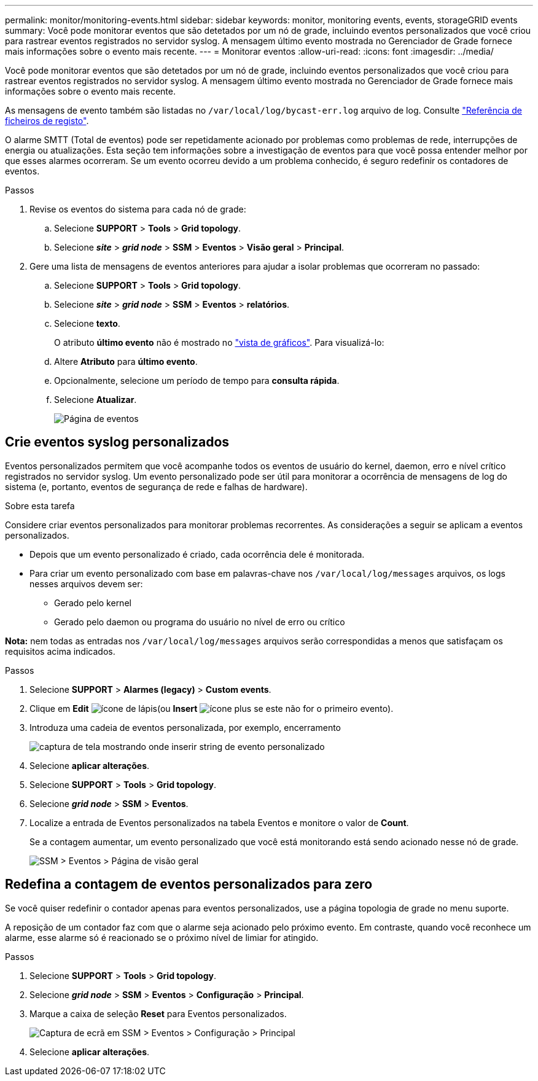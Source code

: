 ---
permalink: monitor/monitoring-events.html 
sidebar: sidebar 
keywords: monitor, monitoring events, events, storageGRID events 
summary: Você pode monitorar eventos que são detetados por um nó de grade, incluindo eventos personalizados que você criou para rastrear eventos registrados no servidor syslog. A mensagem último evento mostrada no Gerenciador de Grade fornece mais informações sobre o evento mais recente. 
---
= Monitorar eventos
:allow-uri-read: 
:icons: font
:imagesdir: ../media/


[role="lead"]
Você pode monitorar eventos que são detetados por um nó de grade, incluindo eventos personalizados que você criou para rastrear eventos registrados no servidor syslog. A mensagem último evento mostrada no Gerenciador de Grade fornece mais informações sobre o evento mais recente.

As mensagens de evento também são listadas no `/var/local/log/bycast-err.log` arquivo de log. Consulte link:logs-files-reference.html["Referência de ficheiros de registo"].

O alarme SMTT (Total de eventos) pode ser repetidamente acionado por problemas como problemas de rede, interrupções de energia ou atualizações. Esta seção tem informações sobre a investigação de eventos para que você possa entender melhor por que esses alarmes ocorreram. Se um evento ocorreu devido a um problema conhecido, é seguro redefinir os contadores de eventos.

.Passos
. Revise os eventos do sistema para cada nó de grade:
+
.. Selecione *SUPPORT* > *Tools* > *Grid topology*.
.. Selecione *_site_* > *_grid node_* > *SSM* > *Eventos* > *Visão geral* > *Principal*.


. Gere uma lista de mensagens de eventos anteriores para ajudar a isolar problemas que ocorreram no passado:
+
.. Selecione *SUPPORT* > *Tools* > *Grid topology*.
.. Selecione *_site_* > *_grid node_* > *SSM* > *Eventos* > *relatórios*.
.. Selecione *texto*.
+
O atributo *último evento* não é mostrado no link:using-charts-and-reports.html["vista de gráficos"]. Para visualizá-lo:

.. Altere *Atributo* para *último evento*.
.. Opcionalmente, selecione um período de tempo para *consulta rápida*.
.. Selecione *Atualizar*.
+
image::../media/events_report.gif[Página de eventos]







== Crie eventos syslog personalizados

Eventos personalizados permitem que você acompanhe todos os eventos de usuário do kernel, daemon, erro e nível crítico registrados no servidor syslog. Um evento personalizado pode ser útil para monitorar a ocorrência de mensagens de log do sistema (e, portanto, eventos de segurança de rede e falhas de hardware).

.Sobre esta tarefa
Considere criar eventos personalizados para monitorar problemas recorrentes. As considerações a seguir se aplicam a eventos personalizados.

* Depois que um evento personalizado é criado, cada ocorrência dele é monitorada.
* Para criar um evento personalizado com base em palavras-chave nos `/var/local/log/messages` arquivos, os logs nesses arquivos devem ser:
+
** Gerado pelo kernel
** Gerado pelo daemon ou programa do usuário no nível de erro ou crítico




*Nota:* nem todas as entradas nos `/var/local/log/messages` arquivos serão correspondidas a menos que satisfaçam os requisitos acima indicados.

.Passos
. Selecione *SUPPORT* > *Alarmes (legacy)* > *Custom events*.
. Clique em *Edit* image:../media/icon_nms_edit.gif["ícone de lápis"](ou *Insert* image:../media/icon_nms_insert.gif["ícone plus"] se este não for o primeiro evento).
. Introduza uma cadeia de eventos personalizada, por exemplo, encerramento
+
image::../media/custom_events.png[captura de tela mostrando onde inserir string de evento personalizado]

. Selecione *aplicar alterações*.
. Selecione *SUPPORT* > *Tools* > *Grid topology*.
. Selecione *_grid node_* > *SSM* > *Eventos*.
. Localize a entrada de Eventos personalizados na tabela Eventos e monitore o valor de *Count*.
+
Se a contagem aumentar, um evento personalizado que você está monitorando está sendo acionado nesse nó de grade.

+
image::../media/custom_events_count.png[SSM > Eventos > Página de visão geral]





== Redefina a contagem de eventos personalizados para zero

Se você quiser redefinir o contador apenas para eventos personalizados, use a página topologia de grade no menu suporte.

A reposição de um contador faz com que o alarme seja acionado pelo próximo evento. Em contraste, quando você reconhece um alarme, esse alarme só é reacionado se o próximo nível de limiar for atingido.

.Passos
. Selecione *SUPPORT* > *Tools* > *Grid topology*.
. Selecione *_grid node_* > *SSM* > *Eventos* > *Configuração* > *Principal*.
. Marque a caixa de seleção *Reset* para Eventos personalizados.
+
image::../media/custom_events_reset.gif[Captura de ecrã em SSM > Eventos > Configuração > Principal]

. Selecione *aplicar alterações*.

